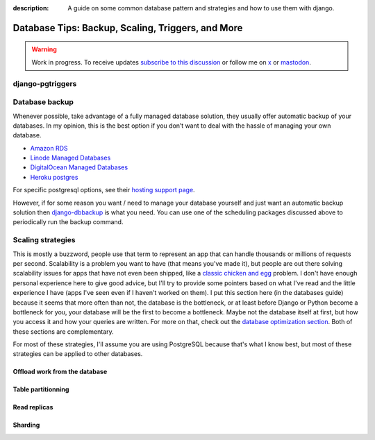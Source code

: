 :description: A guide on some common database pattern and strategies and how to use them with django.

Database Tips: Backup, Scaling, Triggers, and More
==================================================

.. warning::

    Work in progress. To receive updates `subscribe to this discussion <https://github.com/Tobi-De/falco/discussions/39>`_ or
    follow me on `x <https://twitter.com/tobidegnon>`_ or `mastodon <https://fosstodon.org/@tobide>`_.

django-pgtriggers
-----------------

Database backup
---------------

Whenever possible, take advantage of a fully managed database solution, they usually offer automatic backup of your databases.
In my opinion, this is the best option if you don’t want to deal with the hassle of managing your own database.

-  `Amazon RDS <https://aws.amazon.com/rds/>`__
-  `Linode Managed Databases <https://www.linode.com/products/databases/>`__
-  `DigitalOcean Managed Databases <https://www.digitalocean.com/products/managed-databases>`__
-  `Heroku postgres <https://www.heroku.com/postgres>`__

For specific postgresql options, see their `hosting support page <https://www.postgresql.org/support/professional_hosting/>`__.

However, if for some reason you want / need to manage your database yourself and just want an automatic backup solution
then `django-dbbackup <https://github.com/jazzband/django-dbbackup>`__ is what you need. You can use one of the scheduling
packages discussed above to periodically run the backup command.

Scaling strategies
------------------

This is mostly a buzzword, people use that term to represent an app that can handle thousands or millions of requests per second.
Scalability is a problem you want to have (that means you've made it), but people are out there solving scalability issues for 
apps that have not even been shipped, like a `classic chicken and egg <https://en.wikipedia.org/wiki/Chicken_or_the_egg>`_ problem.
I don't have enough personal experience here to give good advice, but I'll try to provide some pointers based on what I've read and
the little experience I have (apps I've seen even if I haven't worked on them).
I put this section here (in the databases guide) because it seems that more often than not, the database is the bottleneck, or at least
before Django or Python become a bottleneck for you, your database will be the first to become a bottleneck. Maybe not the database itself at
first, but how you access it and how your queries are written. For more on that, check out the `database optimization section </guides/optimizing_database_access.html>`__.
Both of these sections are complementary.

For most of these strategies, I'll assume you are using PostgreSQL because that's what I know best, but most of these strategies can be applied to other databases.


Offload work from the database
^^^^^^^^^^^^^^^^^^^^^^^^^^^^^^

Table partitionning
^^^^^^^^^^^^^^^^^^^

Read replicas
^^^^^^^^^^^^^

Sharding
^^^^^^^^
